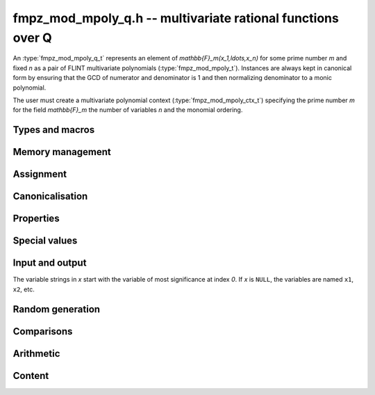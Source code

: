 .. _fmpz-mpoly-q:

**fmpz_mod_mpoly_q.h** -- multivariate rational functions over Q
===============================================================================

An :type:`fmpz_mod_mpoly_q_t` represents an element of 
`\mathbb{F}_m(x_1,\ldots,x_n)` for some prime number *m* and fixed *n* as a pair of FLINT 
multivariate polynomials (:type:`fmpz_mod_mpoly_t`).
Instances are always kept in canonical form by ensuring that the GCD
of numerator and denominator is 1 and then normalizing denominator to a monic polynomial.

The user must create a multivariate polynomial context
(:type:`fmpz_mod_mpoly_ctx_t`) specifying the prime number *m* for the field `\mathbb{F}_m` 
the number of variables *n* and the monomial ordering.


Types and macros
-------------------------------------------------------------------------------

.. type:: fmpz_mod_mpoly_q_struct

.. type:: fmpz_mod_mpoly_q_t

    An *fmpz_mod_mpoly_q_struct* consists of a pair of *fmpz_mod_mpoly_struct*:s.
    An *fmpz_mod_mpoly_q_t* is defined as an array of length one of type
    *fmpz_mod_mpoly_q_struct*, permitting an *fmpz_mod_mpoly_q_t* to be passed by
    reference.

.. macro:: fmpz_mod_mpoly_q_numref(x)

    Macro returning a pointer to the numerator of *x* which can be used as an *fmpz_mod_mpoly_t*.

.. macro:: fmpz_mod_mpoly_q_denref(x)

    Macro returning a pointer to the denominator of *x* which can be used as an *fmpz_mod_mpoly_t*.


Memory management
-------------------------------------------------------------------------------

.. function:: void fmpz_mod_mpoly_q_init(fmpz_mod_mpoly_q_t res, const fmpz_mod_mpoly_ctx_t ctx)

    Initializes *res* for use, and sets its value to zero.

.. function:: void fmpz_mod_mpoly_q_clear(fmpz_mod_mpoly_q_t res, const fmpz_mod_mpoly_ctx_t ctx)

    Clears *res*, freeing or recycling its allocated memory.


Assignment
-------------------------------------------------------------------------------

.. function:: void fmpz_mod_mpoly_q_swap(fmpz_mod_mpoly_q_t x, fmpz_mod_mpoly_q_t y, const fmpz_mod_mpoly_ctx_t ctx)

    Swaps the values of *x* and *y* efficiently.

.. function:: void fmpz_mod_mpoly_q_set(fmpz_mod_mpoly_q_t res, const fmpz_mod_mpoly_q_t x, const fmpz_mod_mpoly_ctx_t ctx)
              void fmpz_mod_mpoly_q_set_fmpq(fmpz_mod_mpoly_q_t res, const fmpq_t x, const fmpz_mod_mpoly_ctx_t ctx)
              void fmpz_mod_mpoly_q_set_fmpz(fmpz_mod_mpoly_q_t res, const fmpz_t x, const fmpz_mod_mpoly_ctx_t ctx)
              void fmpz_mod_mpoly_q_set_si(fmpz_mod_mpoly_q_t res, slong x, const fmpz_mod_mpoly_ctx_t ctx)

    Sets *res* to the value *x*.


Canonicalisation
-------------------------------------------------------------------------------

.. function:: void fmpz_mod_mpoly_q_canonicalise(fmpz_mod_mpoly_q_t x, const fmpz_mod_mpoly_ctx_t ctx)

    Puts the numerator and denominator of *x* in canonical form by removing
    common content and making the denominator monic.

.. function:: int fmpz_mod_mpoly_q_is_canonical(const fmpz_mod_mpoly_q_t x, const fmpz_mod_mpoly_ctx_t ctx)

    Returns whether *x* is in canonical form.

    In addition to verifying that the numerator and denominator
    have no common content and that the denominator 
    is monic, this function checks that the denominator is nonzero and that
    the numerator and denominator have correctly sorted terms
    (these properties should normally hold; verifying them
    provides an extra consistency check for test code).

Properties
-------------------------------------------------------------------------------

.. function:: int fmpz_mod_mpoly_q_is_zero(const fmpz_mod_mpoly_q_t x, const fmpz_mod_mpoly_ctx_t ctx)

    Returns whether *x* is the constant 0.

.. function:: int fmpz_mod_mpoly_q_is_one(const fmpz_mod_mpoly_q_t x, const fmpz_mod_mpoly_ctx_t ctx)

    Returns whether *x* is the constant 1.

.. function:: void fmpz_mod_mpoly_q_used_vars(int * used, const fmpz_mod_mpoly_q_t f, const fmpz_mod_mpoly_ctx_t ctx)
              void fmpz_mod_mpoly_q_used_vars_num(int * used, const fmpz_mod_mpoly_q_t f, const fmpz_mod_mpoly_ctx_t ctx)
              void fmpz_mod_mpoly_q_used_vars_den(int * used, const fmpz_mod_mpoly_q_t f, const fmpz_mod_mpoly_ctx_t ctx)

    For each variable, sets the corresponding entry in *used* to the
    boolean flag indicating whether that variable appears in the
    rational function (respectively its numerator or denominator).

Special values
-------------------------------------------------------------------------------

.. function:: void fmpz_mod_mpoly_q_zero(fmpz_mod_mpoly_q_t res, const fmpz_mod_mpoly_ctx_t ctx)

    Sets *res* to the constant 0.

.. function:: void fmpz_mod_mpoly_q_one(fmpz_mod_mpoly_q_t res, const fmpz_mod_mpoly_ctx_t ctx)

    Sets *res* to the constant 1.

.. function:: void fmpz_mod_mpoly_q_gen(fmpz_mod_mpoly_q_t res, slong i, const fmpz_mod_mpoly_ctx_t ctx)

    Sets *res* to the generator `x_{i+1}`.
    Requires `0 \le i < n` where *n* is the number of variables of *ctx*.


Input and output
-------------------------------------------------------------------------------

The variable strings in *x* start with the variable of most significance at index `0`. If *x* is ``NULL``, the variables are named ``x1``, ``x2``, etc.

.. function:: void fmpz_mod_mpoly_q_print_pretty(const fmpz_mod_mpoly_q_t f, const char ** x, const fmpz_mod_mpoly_ctx_t ctx)

    Prints *res* to standard output. If *x* is not *NULL*, the strings in
    *x* are used as the symbols for the variables.

.. function:: char * fmpz_mod_mpoly_q_get_str_pretty(const fmpz_mod_mpoly_q_t f, const char ** x, const fmpz_mod_mpoly_ctx_t ctx)

    Return a string, which the user is responsible for cleaning up, representing *f*, given an array of variable strings *x*.

.. function:: int fmpz_mod_mpoly_q_set_str_pretty(fmpz_mod_mpoly_q_t res, const char * s, const char ** x, fmpz_mod_mpoly_ctx_t ctx)

    Set *res* to the fraction in the null-terminated string *str* given an array *x* of variable strings.
    If parsing *str* fails, *res* is set to zero, and `-1` is returned. Otherwise, `0` is returned.
    The operations ``+``, ``-``, ``*``, and ``/`` are permitted along with integers and the variables in *x*.
    The character ``^`` must be immediately followed by the (integer) exponent.
    If division by zero occurs, parsing fails.

Random generation
-------------------------------------------------------------------------------

.. function:: void fmpz_mod_mpoly_q_randtest(fmpz_mod_mpoly_q_t res, flint_rand_t state, slong length, slong exp_bound, const fmpz_mod_mpoly_ctx_t ctx)

    Sets *res* to a random rational function where both numerator and denominator
    have up to *length* terms and exponents strictly smaller than *exp_bound*.


Comparisons
-------------------------------------------------------------------------------

.. function:: int fmpz_mod_mpoly_q_equal(const fmpz_mod_mpoly_q_t x, const fmpz_mod_mpoly_q_t y, const fmpz_mod_mpoly_ctx_t ctx)

    Returns whether *x* and *y* are equal.


Arithmetic
-------------------------------------------------------------------------------

.. function:: void fmpz_mod_mpoly_q_neg(fmpz_mod_mpoly_q_t res, const fmpz_mod_mpoly_q_t x, const fmpz_mod_mpoly_ctx_t ctx)

    Sets *res* to the negation of *x*.

.. function:: void fmpz_mod_mpoly_q_add(fmpz_mod_mpoly_q_t res, const fmpz_mod_mpoly_q_t x, const fmpz_mod_mpoly_q_t y, const fmpz_mod_mpoly_ctx_t ctx)
              void fmpz_mod_mpoly_q_add_fmpq(fmpz_mod_mpoly_q_t res, const fmpz_mod_mpoly_q_t x, const fmpq_t y, const fmpz_mod_mpoly_ctx_t ctx)
              void fmpz_mod_mpoly_q_add_fmpz(fmpz_mod_mpoly_q_t res, const fmpz_mod_mpoly_q_t x, const fmpz_t y, const fmpz_mod_mpoly_ctx_t ctx)
              void fmpz_mod_mpoly_q_add_si(fmpz_mod_mpoly_q_t res, const fmpz_mod_mpoly_q_t x, slong y, const fmpz_mod_mpoly_ctx_t ctx)

    Sets *res* to the sum of *x* and *y*.

.. function:: void fmpz_mod_mpoly_q_sub(fmpz_mod_mpoly_q_t res, const fmpz_mod_mpoly_q_t x, const fmpz_mod_mpoly_q_t y, const fmpz_mod_mpoly_ctx_t ctx)
              void fmpz_mod_mpoly_q_sub_fmpq(fmpz_mod_mpoly_q_t res, const fmpz_mod_mpoly_q_t x, const fmpq_t y, const fmpz_mod_mpoly_ctx_t ctx)
              void fmpz_mod_mpoly_q_sub_fmpz(fmpz_mod_mpoly_q_t res, const fmpz_mod_mpoly_q_t x, const fmpz_t y, const fmpz_mod_mpoly_ctx_t ctx)
              void fmpz_mod_mpoly_q_sub_si(fmpz_mod_mpoly_q_t res, const fmpz_mod_mpoly_q_t x, slong y, const fmpz_mod_mpoly_ctx_t ctx)

    Sets *res* to the difference of *x* and *y*.

.. function:: void fmpz_mod_mpoly_q_mul(fmpz_mod_mpoly_q_t res, const fmpz_mod_mpoly_q_t x, const fmpz_mod_mpoly_q_t y, const fmpz_mod_mpoly_ctx_t ctx)
              void fmpz_mod_mpoly_q_mul_fmpq(fmpz_mod_mpoly_q_t res, const fmpz_mod_mpoly_q_t x, const fmpq_t y, const fmpz_mod_mpoly_ctx_t ctx)
              void fmpz_mod_mpoly_q_mul_fmpz(fmpz_mod_mpoly_q_t res, const fmpz_mod_mpoly_q_t x, const fmpz_t y, const fmpz_mod_mpoly_ctx_t ctx)
              void fmpz_mod_mpoly_q_mul_si(fmpz_mod_mpoly_q_t res, const fmpz_mod_mpoly_q_t x, slong y, const fmpz_mod_mpoly_ctx_t ctx)

    Sets *res* to the product of *x* and *y*.

.. function:: void fmpz_mod_mpoly_q_div(fmpz_mod_mpoly_q_t res, const fmpz_mod_mpoly_q_t x, const fmpz_mod_mpoly_q_t y, const fmpz_mod_mpoly_ctx_t ctx)
              void fmpz_mod_mpoly_q_div_fmpq(fmpz_mod_mpoly_q_t res, const fmpz_mod_mpoly_q_t x, const fmpq_t y, const fmpz_mod_mpoly_ctx_t ctx)
              void fmpz_mod_mpoly_q_div_fmpz(fmpz_mod_mpoly_q_t res, const fmpz_mod_mpoly_q_t x, const fmpz_t y, const fmpz_mod_mpoly_ctx_t ctx)
              void fmpz_mod_mpoly_q_div_si(fmpz_mod_mpoly_q_t res, const fmpz_mod_mpoly_q_t x, slong y, const fmpz_mod_mpoly_ctx_t ctx)

    Sets *res* to the quotient of *x* and *y*.
    Division by zero calls *flint_abort*.

.. function:: void fmpz_mod_mpoly_q_inv(fmpz_mod_mpoly_q_t res, const fmpz_mod_mpoly_q_t x, const fmpz_mod_mpoly_ctx_t ctx)

    Sets *res* to the inverse of *x*. Division by zero
    calls *flint_abort*.

Content
-------------------------------------------------------------------------------

.. function:: void _fmpz_mod_mpoly_q_content(fmpz_t num, fmpz_t den, const fmpz_mod_mpoly_t xnum, const fmpz_mod_mpoly_t xden, const fmpz_mod_mpoly_ctx_t ctx)
              void fmpz_mod_mpoly_q_content(fmpq_t res, const fmpz_mod_mpoly_q_t x, const fmpz_mod_mpoly_ctx_t ctx)

    Sets *res* to the content of the coefficients of *x*.


.. raw:: latex

    \newpage


